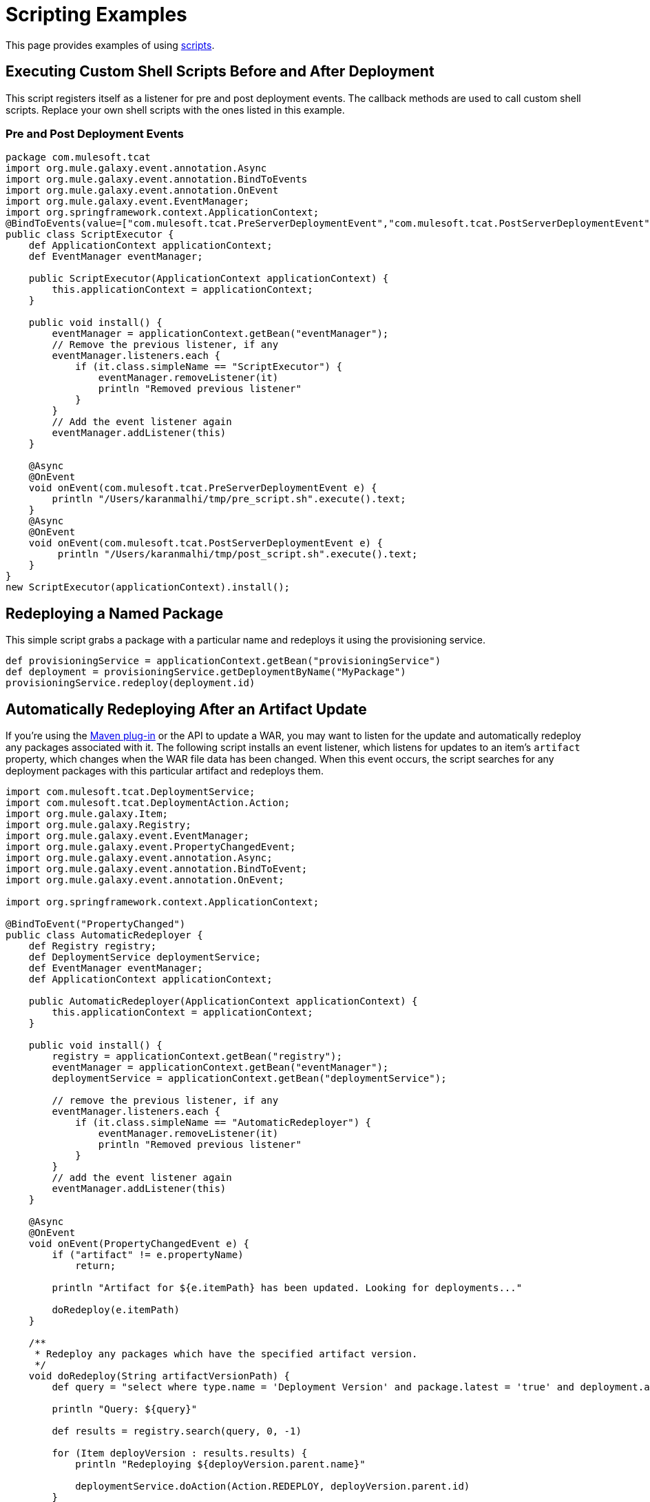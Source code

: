 = Scripting Examples
:keywords: tcat, script, examples

This page provides examples of using link:/docs/display/TCAT/Automating+Tasks[scripts].

== Executing Custom Shell Scripts Before and After Deployment

This script registers itself as a listener for pre and post deployment events. The callback methods are used to call custom shell scripts. Replace your own shell scripts with the ones listed in this example.

=== Pre and Post Deployment Events

[source,java, linenums]
----
package com.mulesoft.tcat
import org.mule.galaxy.event.annotation.Async
import org.mule.galaxy.event.annotation.BindToEvents
import org.mule.galaxy.event.annotation.OnEvent
import org.mule.galaxy.event.EventManager;
import org.springframework.context.ApplicationContext;
@BindToEvents(value=["com.mulesoft.tcat.PreServerDeploymentEvent","com.mulesoft.tcat.PostServerDeploymentEvent"])
public class ScriptExecutor {
    def ApplicationContext applicationContext;
    def EventManager eventManager;

    public ScriptExecutor(ApplicationContext applicationContext) {
        this.applicationContext = applicationContext;
    }

    public void install() {
        eventManager = applicationContext.getBean("eventManager");
        // Remove the previous listener, if any
        eventManager.listeners.each {
            if (it.class.simpleName == "ScriptExecutor") {
                eventManager.removeListener(it)
                println "Removed previous listener"
            }
        }
        // Add the event listener again
        eventManager.addListener(this)
    }

    @Async
    @OnEvent
    void onEvent(com.mulesoft.tcat.PreServerDeploymentEvent e) {
        println "/Users/karanmalhi/tmp/pre_script.sh".execute().text;
    }
    @Async
    @OnEvent
    void onEvent(com.mulesoft.tcat.PostServerDeploymentEvent e) {
         println "/Users/karanmalhi/tmp/post_script.sh".execute().text;
    }
}
new ScriptExecutor(applicationContext).install();
----


== Redeploying a Named Package

This simple script grabs a package with a particular name and redeploys it using the provisioning service.

[source,java, linenums]
----
def provisioningService = applicationContext.getBean("provisioningService")
def deployment = provisioningService.getDeploymentByName("MyPackage")
provisioningService.redeploy(deployment.id)
----

== Automatically Redeploying After an Artifact Update

If you're using the link:/docs/display/TCAT/Maven+Publishing+Plug-in[Maven plug-in] or the API to update a WAR, you may want to listen for the update and automatically redeploy any packages associated with it. The following script installs an event listener, which listens for updates to an item's `artifact` property, which changes when the WAR file data has been changed. When this event occurs, the script searches for any deployment packages with this particular artifact and redeploys them.

[source,java, linenums]
----
import com.mulesoft.tcat.DeploymentService;
import com.mulesoft.tcat.DeploymentAction.Action;
import org.mule.galaxy.Item;
import org.mule.galaxy.Registry;
import org.mule.galaxy.event.EventManager;
import org.mule.galaxy.event.PropertyChangedEvent;
import org.mule.galaxy.event.annotation.Async;
import org.mule.galaxy.event.annotation.BindToEvent;
import org.mule.galaxy.event.annotation.OnEvent;
 
import org.springframework.context.ApplicationContext;
 
@BindToEvent("PropertyChanged")
public class AutomaticRedeployer {
    def Registry registry;
    def DeploymentService deploymentService;
    def EventManager eventManager;
    def ApplicationContext applicationContext;
 
    public AutomaticRedeployer(ApplicationContext applicationContext) {
        this.applicationContext = applicationContext;
    }
 
    public void install() {
        registry = applicationContext.getBean("registry");
        eventManager = applicationContext.getBean("eventManager");
        deploymentService = applicationContext.getBean("deploymentService");
 
        // remove the previous listener, if any
        eventManager.listeners.each {
            if (it.class.simpleName == "AutomaticRedeployer") {
                eventManager.removeListener(it)
                println "Removed previous listener"
            }
        }
        // add the event listener again
        eventManager.addListener(this)
    }
 
    @Async
    @OnEvent
    void onEvent(PropertyChangedEvent e) {
        if ("artifact" != e.propertyName)
            return;
 
        println "Artifact for ${e.itemPath} has been updated. Looking for deployments..."
 
        doRedeploy(e.itemPath)
    }
 
    /**
     * Redeploy any packages which have the specified artifact version.
     */
    void doRedeploy(String artifactVersionPath) {
        def query = "select where type.name = 'Deployment Version' and package.latest = 'true' and deployment.artifacts = '${artifactVersionPath}'"       
 
        println "Query: ${query}"
 
        def results = registry.search(query, 0, -1)
 
        for (Item deployVersion : results.results) {
            println "Redeploying ${deployVersion.parent.name}"
 
            deploymentService.doAction(Action.REDEPLOY, deployVersion.parent.id)
        }
    }
}
 
new AutomaticRedeployer(applicationContext).install()
----

== Sending Notifications of New Artifact Versions

This script watches for new artifact versions and sends an email to any user who is registered in the "contacts" property.

[source,java, linenums]
----
import org.mule.galaxy.event.*;
import org.mule.galaxy.event.annotation.*;
 
import org.mule.galaxy.Registry
import org.mule.galaxy.security.User
import org.mule.galaxy.Item
 
import javax.mail.*;
import javax.mail.internet.*;
 
import java.util.Properties;
 
// An event listener which fires emails when new entry versions are created
@BindToEvents(["EntryVersionCreated"])
public class EmailNotifier {
 
    def String userProperty = "contacts"
    def String server = 'smtp.foo.com'
    def String port = '465'
    def String username = 'XXXX'
    def String password = 'XXXX'
    def Registry registry
     
    @Async
    @OnEvent
    void onEvent(EntryVersionCreatedEvent e) {
        notifyUsers(e)
    }
     
    void notifyUsers(ItemEvent e) {
        Properties props = new Properties();
 
        props.setProperty("mail.host", server);
        props.setProperty("mail.user", username);
        props.setProperty("mail.smtp.port", port);
        props.setProperty("mail.password", password);
        props.setProperty("mail.smtp.auth", "true");
 
        Item item = registry.getItemById(e.itemId);
         
        def mailSession = Session.getDefaultInstance(props, null);
        Transport transport = mailSession.getTransport("smtps");
   
        MimeMessage message = new MimeMessage(mailSession);
        message.setSubject("Artifact/entry ${item.name} was created");
        message.setContent("Artifact/entry was created in ${item.path}", "text/plain");
         
        def contacts = item.getProperty(userProperty);
        contacts?.each {
            message.addRecipient(Message.RecipientType.TO,
                 new InternetAddress(it.email));
        }
         
        if (!contacts) { return };
 
        transport.connect();
        transport.sendMessage(message, message.getAllRecipients());
        transport.close();
    }
}
 
// Remove the previous listener, if any
eventManager.listeners.each {
    if (it.class.simpleName == "EmailNotifier") {
        eventManager.removeListener(it);
        println("Removed listener");
    }
}
 
// Add the event listener again
eventManager.addListener(new EmailNotifier(registry: registry));
----

== Replicating Workspaces

You can replicate workspaces from one Tcat Server instance to another. Replications are performed via custom scripts. This allows you to easily customize the replication process and schedule it via the Scheduler.

Replication occurs by copying artifacts and entries from one workspace to another. If you're replicating to a remote Tcat Server instance, you must first attach it as a remote workspace.

Once you have both your origin and destination workspace in mind, you can create a script that performs this replication. Following is an example script:

[source,java, linenums]
----
import org.mule.galaxy.ee.util.*;
// Create a replicator called "myReplicator"
def replicator = new Replicator(registry, activityManager, "myReplicator");
 
// Copy from the first workspace, to the second one.
replicator.copy("/LocalWorkspace", "/RemoteWorkspace");
----

This script copies all artifacts and entries from LocalWorkspace to RemoteWorkspace. Note that it is beneficial to give your replicators an ID, in this case myReplicator. This makes it easy to view the actions of the replicator in the activity log.

== Restarting Servers

If you need to restart a server, you can easily do it through the administration console. However, what if you want to schedule a automatic restart at a particular day/time? You can achieve this by writing a script and scheduling it with the link:/docs/display/TCAT/Automating+Tasks[Tcat scheduler]. Following is an example script:

[source,java, linenums]
----
def serverName= "Tcat-8081"; // Replace this with your server name
def serverManager = applicationContext.getBean("serverManager");
def server = serverManager.getServerByName(serverName,false);
def serverId = server.getId();
serverManager.restartServerNow(serverId);
----

The following script restarts all servers, except the Tcat Admin Console Server:

[source,java, linenums]
----
// Get the server manager
def sm = applicationContext.getBean("serverManager");
// Get all servers from all groups
def results = sm.getServersForGroup(null,0,-1,null);
def allServers =  results.getData();
// Server IDs array
def serverIds = [];
// Loop through all servers and extract their IDs except for the console
for(server in allServers){
// Replace the agentUrl with the URL for your console agent
 def agentUrl = "https://localhost:51443/agent";
// Skip the console server, we do not want to restart it, so do not need its ID
 if(agentUrl.equals(server.getAgentUrl()))
   continue;
// For the remaining servers, extract the ID and add it to the list
 serverIds.add(server.getId());
}
// Restart all servers
sm.restartServers(serverIds);
// Return the ID of the restarted servers
return serverIds;
----

After you save this script, it is easy to schedule this script to be run periodically via the link:/docs/display/TCAT/Automating+Tasks[scheduler].

link:/docs/display/TCAT/Automating+Tasks[<< Previous: *Automating Tasks*]

link:/docs/display/TCAT/Creating+Custom+Policies[Next: *Creating Custom Policies* >>]
